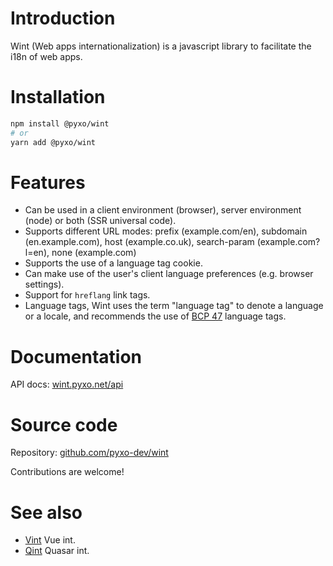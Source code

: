 * Introduction
Wint (Web apps internationalization) is a javascript library to facilitate the
i18n of web apps.

* Installation
#+begin_src sh
npm install @pyxo/wint
# or
yarn add @pyxo/wint
#+end_src

* Features
- Can be used in a client environment (browser), server environment (node) or
  both (SSR universal code).
- Supports different URL modes: prefix (example.com/en), subdomain
  (en.example.com), host (example.co.uk), search-param (example.com?l=en), none
  (example.com)
- Supports the use of a language tag cookie.
- Can make use of the user's client language preferences (e.g. browser
  settings).
- Support for =hreflang= link tags.
- Language tags, Wint uses the term "language tag" to denote a language or a
  locale, and recommends the use of [[https://www.w3.org/International/articles/language-tags][BCP 47]] language tags.

* Documentation
API docs: [[https://wint.pyxo.net/api][wint.pyxo.net/api]]

* Source code
Repository: [[https://github.com/pyxo-dev/wint][github.com/pyxo-dev/wint]]

Contributions are welcome!

* See also
- [[https://github.com/pyxo-dev/vint][Vint]] Vue int.
- [[https://github.com/pyxo-dev/qint][Qint]] Quasar int.
